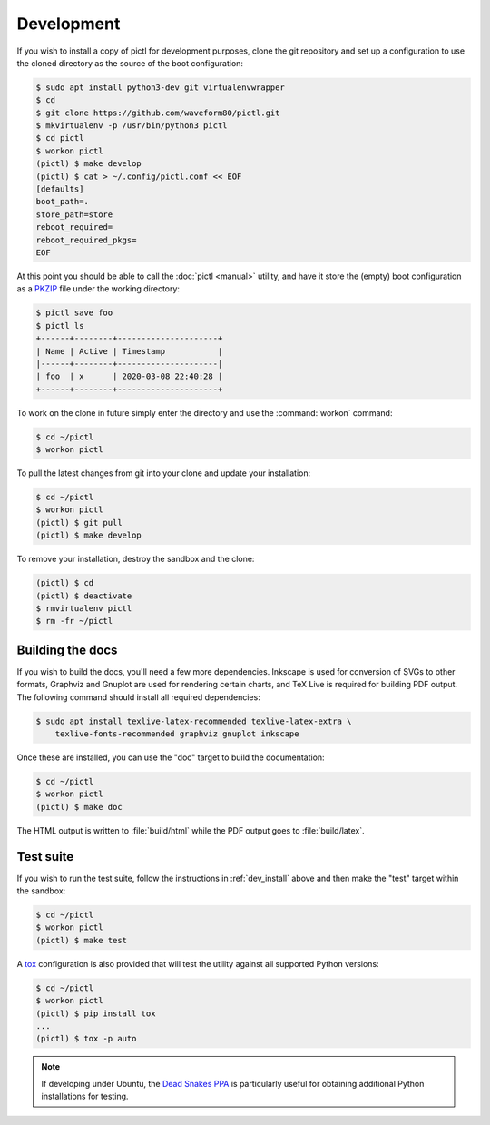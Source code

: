 .. _dev_install:

===========
Development
===========

If you wish to install a copy of pictl for development purposes, clone the git
repository and set up a configuration to use the cloned directory as the source
of the boot configuration:

.. code-block:: console

    $ sudo apt install python3-dev git virtualenvwrapper
    $ cd
    $ git clone https://github.com/waveform80/pictl.git
    $ mkvirtualenv -p /usr/bin/python3 pictl
    $ cd pictl
    $ workon pictl
    (pictl) $ make develop
    (pictl) $ cat > ~/.config/pictl.conf << EOF
    [defaults]
    boot_path=.
    store_path=store
    reboot_required=
    reboot_required_pkgs=
    EOF

At this point you should be able to call the :doc:`pictl <manual>` utility, and
have it store the (empty) boot configuration as a `PKZIP`_ file under the
working directory:

.. code-block:: console

    $ pictl save foo
    $ pictl ls
    +------+--------+---------------------+
    | Name | Active | Timestamp           |
    |------+--------+---------------------|
    | foo  | x      | 2020-03-08 22:40:28 |
    +------+--------+---------------------+

To work on the clone in future simply enter the directory and use the
:command:`workon` command:

.. code-block:: console

    $ cd ~/pictl
    $ workon pictl

To pull the latest changes from git into your clone and update your
installation:

.. code-block:: console

    $ cd ~/pictl
    $ workon pictl
    (pictl) $ git pull
    (pictl) $ make develop

To remove your installation, destroy the sandbox and the clone:

.. code-block:: console

    (pictl) $ cd
    (pictl) $ deactivate
    $ rmvirtualenv pictl
    $ rm -fr ~/pictl


Building the docs
=================

If you wish to build the docs, you'll need a few more dependencies. Inkscape is
used for conversion of SVGs to other formats, Graphviz and Gnuplot are used for
rendering certain charts, and TeX Live is required for building PDF output. The
following command should install all required dependencies:

.. code-block:: console

    $ sudo apt install texlive-latex-recommended texlive-latex-extra \
        texlive-fonts-recommended graphviz gnuplot inkscape

Once these are installed, you can use the "doc" target to build the
documentation:

.. code-block:: console

    $ cd ~/pictl
    $ workon pictl
    (pictl) $ make doc

The HTML output is written to :file:`build/html` while the PDF output goes to
:file:`build/latex`.


Test suite
==========

If you wish to run the test suite, follow the instructions in
:ref:`dev_install` above and then make the "test" target within the sandbox:

.. code-block:: console

    $ cd ~/pictl
    $ workon pictl
    (pictl) $ make test

A `tox`_ configuration is also provided that will test the utility against all
supported Python versions:

.. code-block:: console

    $ cd ~/pictl
    $ workon pictl
    (pictl) $ pip install tox
    ...
    (pictl) $ tox -p auto

.. note::

    If developing under Ubuntu, the `Dead Snakes PPA`_ is particularly useful
    for obtaining additional Python installations for testing.

.. _PKZIP: https://en.wikipedia.org/wiki/Zip_(file_format)
.. _tox: https://tox.readthedocs.io/en/latest/
.. _Dead Snakes PPA: https://launchpad.net/~deadsnakes/+archive/ubuntu/ppa
